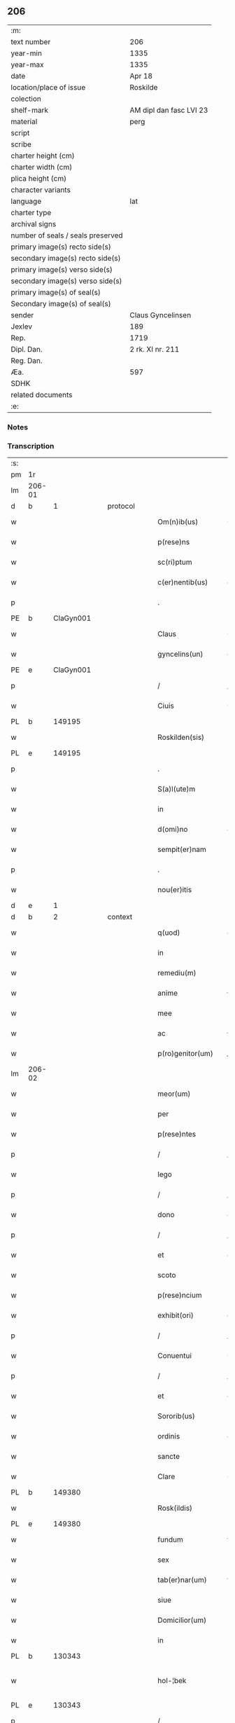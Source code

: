 ** 206

| :m:                               |                         |
| text number                       | 206                     |
| year-min                          | 1335                    |
| year-max                          | 1335                    |
| date                              | Apr 18                  |
| location/place of issue           | Roskilde                |
| colection                         |                         |
| shelf-mark                        | AM dipl dan fasc LVI 23 |
| material                          | perg                    |
| script                            |                         |
| scribe                            |                         |
| charter height (cm)               |                         |
| charter width (cm)                |                         |
| plica height (cm)                 |                         |
| character variants                |                         |
| language                          | lat                     |
| charter type                      |                         |
| archival signs                    |                         |
| number of seals / seals preserved |                         |
| primary image(s) recto side(s)    |                         |
| secondary image(s) recto side(s)  |                         |
| primary image(s) verso side(s)    |                         |
| secondary image(s) verso side(s)  |                         |
| primary image(s) of seal(s)       |                         |
| Secondary image(s) of seal(s)     |                         |
| sender                            | Claus Gyncelinsen       |
| Jexlev                            | 189                     |
| Rep.                              | 1719                    |
| Dipl. Dan.                        | 2 rk. XI nr. 211        |
| Reg. Dan.                         |                         |
| Æa.                               | 597                     |
| SDHK                              |                         |
| related documents                 |                         |
| :e:                               |                         |

*** Notes


*** Transcription
| :s: |        |   |   |   |   |                     |               |   |   |   |   |     |   |   |   |               |
| pm  | 1r     |   |   |   |   |                     |               |   |   |   |   |     |   |   |   |               |
| lm  | 206-01 |   |   |   |   |                     |               |   |   |   |   |     |   |   |   |               |
| d  | b      | 1  |   | protocol  |   |                     |               |   |   |   |   |     |   |   |   |               |
| w   |        |   |   |   |   | Om(n)ib(us)         | Om̅ıbꝫ         |   |   |   |   | lat |   |   |   |        206-01 |
| w   |        |   |   |   |   | p(rese)ns           | pn̅s           |   |   |   |   | lat |   |   |   |        206-01 |
| w   |        |   |   |   |   | sc(ri)ptum          | ſcptu       |   |   |   |   | lat |   |   |   |        206-01 |
| w   |        |   |   |   |   | c(er)nentib(us)     | c͛nentıbꝫ      |   |   |   |   | lat |   |   |   |        206-01 |
| p   |        |   |   |   |   | .                   | .             |   |   |   |   | lat |   |   |   |        206-01 |
| PE  | b      | ClaGyn001  |   |   |   |                     |               |   |   |   |   |     |   |   |   |               |
| w   |        |   |   |   |   | Claus               | Claus         |   |   |   |   | lat |   |   |   |        206-01 |
| w   |        |   |   |   |   | gyncelins(un)       | gýncelín     |   |   |   |   | lat |   |   |   |        206-01 |
| PE  | e      | ClaGyn001  |   |   |   |                     |               |   |   |   |   |     |   |   |   |               |
| p   |        |   |   |   |   | /                   | /             |   |   |   |   | lat |   |   |   |        206-01 |
| w   |        |   |   |   |   | Ciuis               | Cíuís         |   |   |   |   | lat |   |   |   |        206-01 |
| PL  | b      |   149195|   |   |   |                     |               |   |   |   |   |     |   |   |   |               |
| w   |        |   |   |   |   | Roskilden(sis)      | Roſkılꝺe̅     |   |   |   |   | lat |   |   |   |        206-01 |
| PL  | e      |   149195|   |   |   |                     |               |   |   |   |   |     |   |   |   |               |
| p   |        |   |   |   |   | .                   | .             |   |   |   |   | lat |   |   |   |        206-01 |
| w   |        |   |   |   |   | S(a)l(ute)m         | Sl̅m           |   |   |   |   | lat |   |   |   |        206-01 |
| w   |        |   |   |   |   | in                  | ín            |   |   |   |   | lat |   |   |   |        206-01 |
| w   |        |   |   |   |   | d(omi)no            | ꝺn̅o           |   |   |   |   | lat |   |   |   |        206-01 |
| w   |        |   |   |   |   | sempit(er)nam       | ſempıt͛na     |   |   |   |   | lat |   |   |   |        206-01 |
| p   |        |   |   |   |   | .                   | .             |   |   |   |   | lat |   |   |   |        206-01 |
| w   |        |   |   |   |   | nou(er)itis         | ou͛ıtís       |   |   |   |   | lat |   |   |   |        206-01 |
| d  | e      | 1  |   |   |   |                     |               |   |   |   |   |     |   |   |   |               |
| d  | b      | 2  |   | context  |   |                     |               |   |   |   |   |     |   |   |   |               |
| w   |        |   |   |   |   | q(uod)              | ꝙ             |   |   |   |   | lat |   |   |   |        206-01 |
| w   |        |   |   |   |   | in                  | ín            |   |   |   |   | lat |   |   |   |        206-01 |
| w   |        |   |   |   |   | remediu(m)          | ɼemeꝺıu̅       |   |   |   |   | lat |   |   |   |        206-01 |
| w   |        |   |   |   |   | anime               | níme         |   |   |   |   | lat |   |   |   |        206-01 |
| w   |        |   |   |   |   | mee                 | mee           |   |   |   |   | lat |   |   |   |        206-01 |
| w   |        |   |   |   |   | ac                  | c            |   |   |   |   | lat |   |   |   |        206-01 |
| w   |        |   |   |   |   | p(ro)genitor(um)    | ꝓgenítoꝝ      |   |   |   |   | lat |   |   |   |        206-01 |
| lm  | 206-02 |   |   |   |   |                     |               |   |   |   |   |     |   |   |   |               |
| w   |        |   |   |   |   | meor(um)            | meoꝝ          |   |   |   |   | lat |   |   |   |        206-02 |
| w   |        |   |   |   |   | per                 | per           |   |   |   |   | lat |   |   |   |        206-02 |
| w   |        |   |   |   |   | p(rese)ntes         | pn̅tes         |   |   |   |   | lat |   |   |   |        206-02 |
| p   |        |   |   |   |   | /                   | /             |   |   |   |   | lat |   |   |   |        206-02 |
| w   |        |   |   |   |   | lego                | lego          |   |   |   |   | lat |   |   |   |        206-02 |
| p   |        |   |   |   |   | /                   | /             |   |   |   |   | lat |   |   |   |        206-02 |
| w   |        |   |   |   |   | dono                | ꝺono          |   |   |   |   | lat |   |   |   |        206-02 |
| p   |        |   |   |   |   | /                   | /             |   |   |   |   | lat |   |   |   |        206-02 |
| w   |        |   |   |   |   | et                  | et            |   |   |   |   | lat |   |   |   |        206-02 |
| w   |        |   |   |   |   | scoto               | ſcoto         |   |   |   |   | lat |   |   |   |        206-02 |
| w   |        |   |   |   |   | p(rese)ncium        | pn̅cıu        |   |   |   |   | lat |   |   |   |        206-02 |
| w   |        |   |   |   |   | exhibit(ori)        | exhıbít      |   |   |   |   | lat |   |   |   |        206-02 |
| p   |        |   |   |   |   | /                   | /             |   |   |   |   | lat |   |   |   |        206-02 |
| w   |        |   |   |   |   | Conuentui           | Conuentuí     |   |   |   |   | lat |   |   |   |        206-02 |
| p   |        |   |   |   |   | /                   | /             |   |   |   |   | lat |   |   |   |        206-02 |
| w   |        |   |   |   |   | et                  | et            |   |   |   |   | lat |   |   |   |        206-02 |
| w   |        |   |   |   |   | Sororib(us)         | Soꝛoꝛıbꝫ      |   |   |   |   | lat |   |   |   |        206-02 |
| w   |        |   |   |   |   | ordinis             | oꝛꝺínís       |   |   |   |   | lat |   |   |   |        206-02 |
| w   |        |   |   |   |   | sancte              | ſane         |   |   |   |   | lat |   |   |   |        206-02 |
| w   |        |   |   |   |   | Clare               | Clare         |   |   |   |   | lat |   |   |   |        206-02 |
| PL  | b      |   149380|   |   |   |                     |               |   |   |   |   |     |   |   |   |               |
| w   |        |   |   |   |   | Rosk(ildis)         | Roſꝃ          |   |   |   |   | lat |   |   |   |        206-02 |
| PL  | e      |   149380|   |   |   |                     |               |   |   |   |   |     |   |   |   |               |
| w   |        |   |   |   |   | fundum              | funꝺu        |   |   |   |   | lat |   |   |   |        206-02 |
| w   |        |   |   |   |   | sex                 | ſex           |   |   |   |   | lat |   |   |   |        206-02 |
| w   |        |   |   |   |   | tab(er)nar(um)      | tab̅naꝝ        |   |   |   |   | lat |   |   |   |        206-02 |
| w   |        |   |   |   |   | siue                | ſıue          |   |   |   |   | lat |   |   |   |        206-02 |
| w   |        |   |   |   |   | Domicilior(um)      | Domícílíoꝝ    |   |   |   |   | lat |   |   |   |        206-02 |
| w   |        |   |   |   |   | in                  | ín            |   |   |   |   | lat |   |   |   |        206-02 |
| PL  | b      |   130343|   |   |   |                     |               |   |   |   |   |     |   |   |   |               |
| w   |        |   |   |   |   | hol-¦bek            | hol-¦bek      |   |   |   |   | lat |   |   |   | 206-02—206-03 |
| PL  | e      |   130343|   |   |   |                     |               |   |   |   |   |     |   |   |   |               |
| p   |        |   |   |   |   | /                   | /             |   |   |   |   | lat |   |   |   |        206-03 |
| w   |        |   |   |   |   | ad                  | aꝺ            |   |   |   |   | lat |   |   |   |        206-03 |
| w   |        |   |   |   |   | me                  | me            |   |   |   |   | lat |   |   |   |        206-03 |
| w   |        |   |   |   |   | iure                | ıure          |   |   |   |   | lat |   |   |   |        206-03 |
| w   |        |   |   |   |   | h(er)editario       | h͛eꝺıtarío     |   |   |   |   | lat |   |   |   |        206-03 |
| w   |        |   |   |   |   | post                | poﬅ           |   |   |   |   | lat |   |   |   |        206-03 |
| w   |        |   |   |   |   | patrem              | patre        |   |   |   |   | lat |   |   |   |        206-03 |
| w   |        |   |   |   |   | meu(m)              | meu̅           |   |   |   |   | lat |   |   |   |        206-03 |
| w   |        |   |   |   |   | deuolutum           | ꝺeuolutu     |   |   |   |   | lat |   |   |   |        206-03 |
| p   |        |   |   |   |   | .                   | .             |   |   |   |   | lat |   |   |   |        206-03 |
| w   |        |   |   |   |   | cu(m)               | cu̅            |   |   |   |   | lat |   |   |   |        206-03 |
| w   |        |   |   |   |   | om(n)ib(us)         | om̅ıbꝫ         |   |   |   |   | lat |   |   |   |        206-03 |
| w   |        |   |   |   |   | iur(e)              | íu           |   |   |   |   | lat |   |   |   |        206-03 |
| w   |        |   |   |   |   | circu(m)stanciis    | cırcu̅ſtancíís |   |   |   |   | lat |   |   |   |        206-03 |
| w   |        |   |   |   |   | m(ihi)              | m            |   |   |   |   | lat |   |   |   |        206-03 |
| w   |        |   |   |   |   | acten(us)           | en᷒          |   |   |   |   | lat |   |   |   |        206-03 |
| w   |        |   |   |   |   | atti(n)entib(us)    | ttı̅entıbꝫ    |   |   |   |   | lat |   |   |   |        206-03 |
| w   |        |   |   |   |   | in                  | í            |   |   |   |   | lat |   |   |   |        206-03 |
| w   |        |   |   |   |   | eodem               | eoꝺe         |   |   |   |   | lat |   |   |   |        206-03 |
| p   |        |   |   |   |   | /                   | /             |   |   |   |   | lat |   |   |   |        206-03 |
| w   |        |   |   |   |   | perpetuo            | perpetuo      |   |   |   |   | lat |   |   |   |        206-03 |
| w   |        |   |   |   |   | jure                | ȷure          |   |   |   |   | lat |   |   |   |        206-03 |
| w   |        |   |   |   |   | possidendum         | poſſıꝺenꝺu   |   |   |   |   | lat |   |   |   |        206-03 |
| lm  | 206-04 |   |   |   |   |                     |               |   |   |   |   |     |   |   |   |               |
| w   |        |   |   |   |   | hac                 | hac           |   |   |   |   | lat |   |   |   |        206-04 |
| w   |        |   |   |   |   | adiecta             | aꝺıea        |   |   |   |   | lat |   |   |   |        206-04 |
| w   |        |   |   |   |   | (con)dic(i)o(n)e    | ꝯꝺıc̅oe        |   |   |   |   | lat |   |   |   |        206-04 |
| w   |        |   |   |   |   | q(uod)              | ꝙ             |   |   |   |   | lat |   |   |   |        206-04 |
| w   |        |   |   |   |   | p(re)fate           | p̅fate         |   |   |   |   | lat |   |   |   |        206-04 |
| w   |        |   |   |   |   | Sorores             | Soꝛoꝛes       |   |   |   |   | lat |   |   |   |        206-04 |
| w   |        |   |   |   |   | p(ro)               | ꝓ             |   |   |   |   | lat |   |   |   |        206-04 |
| w   |        |   |   |   |   | a(n)i(m)a           | ı̅a           |   |   |   |   | lat |   |   |   |        206-04 |
| w   |        |   |   |   |   | mea                 | me           |   |   |   |   | lat |   |   |   |        206-04 |
| p   |        |   |   |   |   | /                   | /             |   |   |   |   | lat |   |   |   |        206-04 |
| w   |        |   |   |   |   | ac                  | c            |   |   |   |   | lat |   |   |   |        206-04 |
| w   |        |   |   |   |   | a(n)i(m)ab(us)      | ı̅abꝫ         |   |   |   |   | lat |   |   |   |        206-04 |
| w   |        |   |   |   |   | p(re)dil(e)c(t)e    | p̅ꝺıl̅ce        |   |   |   |   | lat |   |   |   |        206-04 |
| w   |        |   |   |   |   | (con)sortis         | ꝯſortís       |   |   |   |   | lat |   |   |   |        206-04 |
| w   |        |   |   |   |   | mee                 | mee           |   |   |   |   | lat |   |   |   |        206-04 |
| PE  | b      | KatXxx001  |   |   |   |                     |               |   |   |   |   |     |   |   |   |               |
| w   |        |   |   |   |   | katerine            | kateríne      |   |   |   |   | lat |   |   |   |        206-04 |
| PE  | e      | KatXxx001  |   |   |   |                     |               |   |   |   |   |     |   |   |   |               |
| w   |        |   |   |   |   | ac                  | c            |   |   |   |   | lat |   |   |   |        206-04 |
| w   |        |   |   |   |   | p(ro)genitor(um)    | ꝓgenítoꝝ      |   |   |   |   | lat |   |   |   |        206-04 |
| w   |        |   |   |   |   | meor(um)            | meoꝝ          |   |   |   |   | lat |   |   |   |        206-04 |
| p   |        |   |   |   |   | /                   | /             |   |   |   |   | lat |   |   |   |        206-04 |
| w   |        |   |   |   |   | Debeant             | Debeant       |   |   |   |   | lat |   |   |   |        206-04 |
| w   |        |   |   |   |   | sing(u)lis          | ſıngl̅ıs       |   |   |   |   | lat |   |   |   |        206-04 |
| w   |        |   |   |   |   | annis               | nnıs         |   |   |   |   | lat |   |   |   |        206-04 |
| p   |        |   |   |   |   | /                   | /             |   |   |   |   | lat |   |   |   |        206-04 |
| w   |        |   |   |   |   | Sabbato             | Sabbato       |   |   |   |   | lat |   |   |   |        206-04 |
| w   |        |   |   |   |   | infra               | ínfra         |   |   |   |   | lat |   |   |   |        206-04 |
| lm  | 206-05 |   |   |   |   |                     |               |   |   |   |   |     |   |   |   |               |
| w   |        |   |   |   |   | ebdomadam           | ebꝺomaꝺa     |   |   |   |   | lat |   |   |   |        206-05 |
| w   |        |   |   |   |   | pasche              | paſche        |   |   |   |   | lat |   |   |   |        206-05 |
| w   |        |   |   |   |   | uel                 | uel           |   |   |   |   | lat |   |   |   |        206-05 |
| w   |        |   |   |   |   | in                  | ın            |   |   |   |   | lat |   |   |   |        206-05 |
| w   |        |   |   |   |   | p(ro)festo          | ꝓfeﬅo         |   |   |   |   | lat |   |   |   |        206-05 |
| w   |        |   |   |   |   | Sancti              | Saní         |   |   |   |   | lat |   |   |   |        206-05 |
| w   |        |   |   |   |   | Georgij             | Geoꝛgí       |   |   |   |   | lat |   |   |   |        206-05 |
| w   |        |   |   |   |   | m(ar)rtir(is)       | ᷓɼtı         |   |   |   |   | lat |   |   |   |        206-05 |
| w   |        |   |   |   |   | aniu(er)sariu(m)    | níu͛ſaꝛıu̅     |   |   |   |   | lat |   |   |   |        206-05 |
| w   |        |   |   |   |   | !solepnit(er)¡      | !ſolepnít͛¡    |   |   |   |   | lat |   |   |   |        206-05 |
| w   |        |   |   |   |   | celebrare           | celebɼaꝛe     |   |   |   |   | lat |   |   |   |        206-05 |
| w   |        |   |   |   |   | et                  | et            |   |   |   |   | lat |   |   |   |        206-05 |
| w   |        |   |   |   |   | sup(er)i(us)        | ſup̲ı᷒          |   |   |   |   | lat |   |   |   |        206-05 |
| w   |        |   |   |   |   | in                  | ín            |   |   |   |   | lat |   |   |   |        206-05 |
| w   |        |   |   |   |   | loco                | loco          |   |   |   |   | lat |   |   |   |        206-05 |
| w   |        |   |   |   |   | et                  | et            |   |   |   |   | lat |   |   |   |        206-05 |
| w   |        |   |   |   |   | (con)ue(n)tu        | ꝯue̅tu         |   |   |   |   | lat |   |   |   |        206-05 |
| w   |        |   |   |   |   | fr(atru)m           | fr̅           |   |   |   |   | lat |   |   |   |        206-05 |
| w   |        |   |   |   |   | mi(n)or(um)         | mı̅oꝝ          |   |   |   |   | lat |   |   |   |        206-05 |
| w   |        |   |   |   |   | vbi                 | ỽbí           |   |   |   |   | lat |   |   |   |        206-05 |
| w   |        |   |   |   |   | Dudu(m)             | Duꝺu̅          |   |   |   |   | lat |   |   |   |        206-05 |
| w   |        |   |   |   |   | meam                | mea          |   |   |   |   | lat |   |   |   |        206-05 |
| lm  | 206-06 |   |   |   |   |                     |               |   |   |   |   |     |   |   |   |               |
| w   |        |   |   |   |   | elegi               | elegí         |   |   |   |   | lat |   |   |   |        206-06 |
| w   |        |   |   |   |   | sepulturam          | ſepultura    |   |   |   |   | lat |   |   |   |        206-06 |
| p   |        |   |   |   |   | /                   | /             |   |   |   |   | lat |   |   |   |        206-06 |
| w   |        |   |   |   |   | simil(ite)r         | símıl̅r        |   |   |   |   | lat |   |   |   |        206-06 |
| w   |        |   |   |   |   | meu(m)              | meu̅           |   |   |   |   | lat |   |   |   |        206-06 |
| w   |        |   |   |   |   | facia(n)t           | facıa̅t        |   |   |   |   | lat |   |   |   |        206-06 |
| w   |        |   |   |   |   | aniu(er)sarium      | níu͛ſaꝛíu    |   |   |   |   | lat |   |   |   |        206-06 |
| w   |        |   |   |   |   | eodem               | eoꝺe         |   |   |   |   | lat |   |   |   |        206-06 |
| w   |        |   |   |   |   | t(em)p(or)e         | tp̅e           |   |   |   |   | lat |   |   |   |        206-06 |
| w   |        |   |   |   |   | p(er)petuari        | ̲etuarí       |   |   |   |   | lat |   |   |   |        206-06 |
| p   |        |   |   |   |   | .                   | .             |   |   |   |   | lat |   |   |   |        206-06 |
| w   |        |   |   |   |   | (con)d(ici)onib(us) | ꝯonıbꝫ       |   |   |   |   | lat |   |   |   |        206-06 |
| w   |        |   |   |   |   | aliis               | alíís         |   |   |   |   | lat |   |   |   |        206-06 |
| w   |        |   |   |   |   | om(n)ib(us)         | om̅ıbꝫ         |   |   |   |   | lat |   |   |   |        206-06 |
| w   |        |   |   |   |   | et                  | et            |   |   |   |   | lat |   |   |   |        206-06 |
| w   |        |   |   |   |   | sing(u)lis          | ſíngl̅ıs       |   |   |   |   | lat |   |   |   |        206-06 |
| w   |        |   |   |   |   | int(er)             | ínt͛           |   |   |   |   | lat |   |   |   |        206-06 |
| w   |        |   |   |   |   | nos                 | nos           |   |   |   |   | lat |   |   |   |        206-06 |
| w   |        |   |   |   |   | (con)dictis         | ꝯꝺııs        |   |   |   |   | lat |   |   |   |        206-06 |
| w   |        |   |   |   |   | p(ro)ut             | ꝓut           |   |   |   |   | lat |   |   |   |        206-06 |
| w   |        |   |   |   |   | in                  | ın            |   |   |   |   | lat |   |   |   |        206-06 |
| w   |        |   |   |   |   | l(itte)ris          | lr̅ıs          |   |   |   |   | lat |   |   |   |        206-06 |
| w   |        |   |   |   |   | Co(n)uentus         | Co̅uentus      |   |   |   |   | lat |   |   |   |        206-06 |
| p   |        |   |   |   |   | /                   | /             |   |   |   |   | lat |   |   |   |        206-06 |
| lm  | 206-07 |   |   |   |   |                     |               |   |   |   |   |     |   |   |   |               |
| w   |        |   |   |   |   | et                  | et            |   |   |   |   | lat |   |   |   |        206-07 |
| w   |        |   |   |   |   | me(m)oratar(um)     | me̅oꝛataꝝ      |   |   |   |   | lat |   |   |   |        206-07 |
| w   |        |   |   |   |   | Soror(um)           | Soꝛoꝝ         |   |   |   |   | lat |   |   |   |        206-07 |
| w   |        |   |   |   |   | sup(er)             | ſup̲           |   |   |   |   | lat |   |   |   |        206-07 |
| w   |        |   |   |   |   | hoc                 | hoc           |   |   |   |   | lat |   |   |   |        206-07 |
| w   |        |   |   |   |   | confectis           | confeís      |   |   |   |   | lat |   |   |   |        206-07 |
| p   |        |   |   |   |   | /                   | /             |   |   |   |   | lat |   |   |   |        206-07 |
| w   |        |   |   |   |   | se                  | ſe            |   |   |   |   | lat |   |   |   |        206-07 |
| w   |        |   |   |   |   | michi               | mıchı         |   |   |   |   | lat |   |   |   |        206-07 |
| w   |        |   |   |   |   | et                  | et            |   |   |   |   | lat |   |   |   |        206-07 |
| w   |        |   |   |   |   | h(er)edib(us)       | h͛eꝺıbꝫ        |   |   |   |   | lat |   |   |   |        206-07 |
| w   |        |   |   |   |   | meis                | meıs          |   |   |   |   | lat |   |   |   |        206-07 |
| w   |        |   |   |   |   | ac                  | c            |   |   |   |   | lat |   |   |   |        206-07 |
| w   |        |   |   |   |   | ip(s)is             | ıp̅ıs          |   |   |   |   | lat |   |   |   |        206-07 |
| w   |        |   |   |   |   | frat(ri)b(us)       | fratbꝫ       |   |   |   |   | lat |   |   |   |        206-07 |
| w   |        |   |   |   |   | mi(n)orib(us)       | mı̅oꝛıbꝫ       |   |   |   |   | lat |   |   |   |        206-07 |
| w   |        |   |   |   |   | p(re)libatis        | p̅lıbatís      |   |   |   |   | lat |   |   |   |        206-07 |
| w   |        |   |   |   |   | f(ir)mit(er)        | fmıt͛         |   |   |   |   | lat |   |   |   |        206-07 |
| w   |        |   |   |   |   | obligaru(n)t        | oblıgaɼu̅t     |   |   |   |   | lat |   |   |   |        206-07 |
| p   |        |   |   |   |   | .                   | .             |   |   |   |   | lat |   |   |   |        206-07 |
| d  | e      | 2  |   |   |   |                     |               |   |   |   |   |     |   |   |   |               |
| d  | b      | 3  |   | eschatocol  |   |                     |               |   |   |   |   |     |   |   |   |               |
| w   |        |   |   |   |   | in                  | ın            |   |   |   |   | lat |   |   |   |        206-07 |
| w   |        |   |   |   |   | cui(us)             | cuí᷒           |   |   |   |   | lat |   |   |   |        206-07 |
| w   |        |   |   |   |   | Do(n)ac(i)o(n)is    | Do̅ac̅oıs       |   |   |   |   | lat |   |   |   |        206-07 |
| p   |        |   |   |   |   | /                   | /             |   |   |   |   | lat |   |   |   |        206-07 |
| w   |        |   |   |   |   | ordi(n)ac(i)o(n)is  | oꝛꝺı̅ac̅oıs     |   |   |   |   | lat |   |   |   |        206-07 |
| w   |        |   |   |   |   | et                  | et            |   |   |   |   | lat |   |   |   |        206-07 |
| lm  | 206-08 |   |   |   |   |                     |               |   |   |   |   |     |   |   |   |               |
| w   |        |   |   |   |   | obligac(i)o(n)is    | oblıgac̅oıs    |   |   |   |   | lat |   |   |   |        206-08 |
| w   |        |   |   |   |   | testi(m)o(nium)     | teﬅıoͫ         |   |   |   |   | lat |   |   |   |        206-08 |
| p   |        |   |   |   |   | /                   | /             |   |   |   |   | lat |   |   |   |        206-08 |
| w   |        |   |   |   |   | Sigill(u)m          | Sıgíll̅m       |   |   |   |   | lat |   |   |   |        206-08 |
| w   |        |   |   |   |   | meu(m)              | meu̅           |   |   |   |   | lat |   |   |   |        206-08 |
| w   |        |   |   |   |   | p(rese)ntib(us)     | pn̅tıbꝫ        |   |   |   |   | lat |   |   |   |        206-08 |
| w   |        |   |   |   |   | est                 | eﬅ            |   |   |   |   | lat |   |   |   |        206-08 |
| w   |        |   |   |   |   | appensum            | enſu       |   |   |   |   | lat |   |   |   |        206-08 |
| w   |        |   |   |   |   | vna                 | ỽna           |   |   |   |   | lat |   |   |   |        206-08 |
| w   |        |   |   |   |   | cu(m)               | cu̅            |   |   |   |   | lat |   |   |   |        206-08 |
| w   |        |   |   |   |   | Sigillis            | Sıgıllıs      |   |   |   |   | lat |   |   |   |        206-08 |
| w   |        |   |   |   |   | Dil(e)c(t)orum      | Dılc̅oru      |   |   |   |   | lat |   |   |   |        206-08 |
| w   |        |   |   |   |   | meor(um)            | meoꝝ          |   |   |   |   | lat |   |   |   |        206-08 |
| w   |        |   |   |   |   | !silic(et)¡         | !ſılıcꝫ¡      |   |   |   |   | lat |   |   |   |        206-08 |
| PE  | b      | GynGyn001  |   |   |   |                     |               |   |   |   |   |     |   |   |   |               |
| w   |        |   |   |   |   | Gyncikini           | Gyncıkíní     |   |   |   |   | lat |   |   |   |        206-08 |
| w   |        |   |   |   |   | De                  | De            |   |   |   |   | lat |   |   |   |        206-08 |
| PE  | e      | GynGyn001  |   |   |   |                     |               |   |   |   |   |     |   |   |   |               |
| w   |        |   |   |   |   | falkedalæ           | falkeꝺalæ     |   |   |   |   | lat |   |   |   |        206-08 |
| p   |        |   |   |   |   | .                   | .             |   |   |   |   | lat |   |   |   |        206-08 |
| w   |        |   |   |   |   | frat(ri)s           | frats        |   |   |   |   | lat |   |   |   |        206-08 |
| w   |        |   |   |   |   | mei                 | meí           |   |   |   |   | lat |   |   |   |        206-08 |
| p   |        |   |   |   |   | .                   | .             |   |   |   |   | lat |   |   |   |        206-08 |
| PE  | b      | GynCla001  |   |   |   |                     |               |   |   |   |   |     |   |   |   |               |
| w   |        |   |   |   |   | Gyncikini           | Gyncıkíní     |   |   |   |   | lat |   |   |   |        206-08 |
| w   |        |   |   |   |   | junior(is)          | ȷunıoɼꝭ       |   |   |   |   | lat |   |   |   |        206-08 |
| PE  | e      | GynCla001  |   |   |   |                     |               |   |   |   |   |     |   |   |   |               |
| lm  | 206-09 |   |   |   |   |                     |               |   |   |   |   |     |   |   |   |               |
| w   |        |   |   |   |   | filij               | fılí         |   |   |   |   | lat |   |   |   |        206-09 |
| w   |        |   |   |   |   | mei                 | meí           |   |   |   |   | lat |   |   |   |        206-09 |
| p   |        |   |   |   |   | .                   | .             |   |   |   |   | lat |   |   |   |        206-09 |
| w   |        |   |   |   |   | ac                  | c            |   |   |   |   | lat |   |   |   |        206-09 |
| PE  | b      | JakGud001  |   |   |   |                     |               |   |   |   |   |     |   |   |   |               |
| w   |        |   |   |   |   | iacobi              | ıacobí        |   |   |   |   | lat |   |   |   |        206-09 |
| w   |        |   |   |   |   | guthmunds(un)       | guthmunꝺ     |   |   |   |   | lat |   |   |   |        206-09 |
| PE  | e      | JakGud001  |   |   |   |                     |               |   |   |   |   |     |   |   |   |               |
| w   |        |   |   |   |   | generi              | geneɼí        |   |   |   |   | lat |   |   |   |        206-09 |
| w   |        |   |   |   |   | mei                 | meí           |   |   |   |   | lat |   |   |   |        206-09 |
| p   |        |   |   |   |   | .                   | .             |   |   |   |   | lat |   |   |   |        206-09 |
| w   |        |   |   |   |   | Datu(m)             | Datu̅          |   |   |   |   | lat |   |   |   |        206-09 |
| PL  | b      |   149195|   |   |   |                     |               |   |   |   |   |     |   |   |   |               |
| w   |        |   |   |   |   | Rosk(ildis)         | Roſꝃ          |   |   |   |   | lat |   |   |   |        206-09 |
| PL  | e      |   149195|   |   |   |                     |               |   |   |   |   |     |   |   |   |               |
| w   |        |   |   |   |   | s(u)b               | sb̅            |   |   |   |   | lat |   |   |   |        206-09 |
| w   |        |   |   |   |   | anno                | nno          |   |   |   |   | lat |   |   |   |        206-09 |
| w   |        |   |   |   |   | do(mini)            | ꝺo           |   |   |   |   | lat |   |   |   |        206-09 |
| p   |        |   |   |   |   | .                   | .             |   |   |   |   | lat |   |   |   |        206-09 |
| n   |        |   |   |   |   | mͦ                   | ͦ             |   |   |   |   | lat |   |   |   |        206-09 |
| p   |        |   |   |   |   | .                   | .             |   |   |   |   | lat |   |   |   |        206-09 |
| n   |        |   |   |   |   | CCCͦ                 | CCCͦ           |   |   |   |   | lat |   |   |   |        206-09 |
| p   |        |   |   |   |   | .                   | .             |   |   |   |   | lat |   |   |   |        206-09 |
| n   |        |   |   |   |   | xxxͦ                 | xxxͦ           |   |   |   |   | lat |   |   |   |        206-09 |
| p   |        |   |   |   |   | .                   | .             |   |   |   |   | lat |   |   |   |        206-09 |
| w   |        |   |   |   |   | Q(ui)nto            | Qnto         |   |   |   |   | lat |   |   |   |        206-09 |
| p   |        |   |   |   |   | .                   | .             |   |   |   |   | lat |   |   |   |        206-09 |
| w   |        |   |   |   |   | ff(e)r(ia)          | ffʀᷓ           |   |   |   |   | lat |   |   |   |        206-09 |
| w   |        |   |   |   |   | tercia              | tercıa        |   |   |   |   | lat |   |   |   |        206-09 |
| w   |        |   |   |   |   | pasche              | paſche        |   |   |   |   | lat |   |   |   |        206-09 |
| p   |        |   |   |   |   |                    |              |   |   |   |   | lat |   |   |   |        206-09 |
| d  | e      | 3  |   |   |   |                     |               |   |   |   |   |     |   |   |   |               |
| :e: |        |   |   |   |   |                     |               |   |   |   |   |     |   |   |   |               |